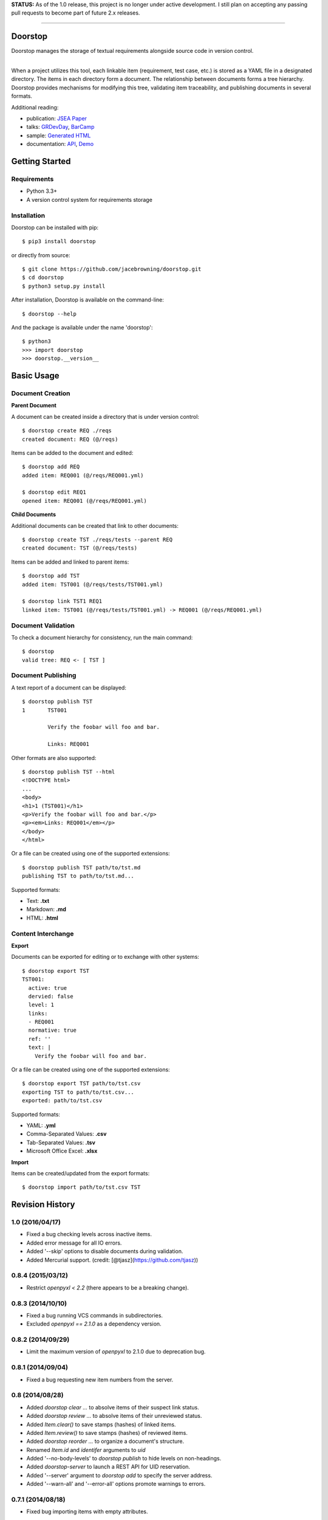 **STATUS:** As of the 1.0 release, this project is no longer under
active development. I still plan on accepting any passing pull requests
to become part of future 2.x releases.

--------------

Doorstop
========

| |Build Status|
| |Coverage Status|
| |Scrutinizer Code Quality|
| |PyPI Version|
| |PyPI Downloads|

Doorstop manages the storage of textual requirements alongside source
code in version control.

| 
| When a project utilizes this tool, each linkable item (requirement,
  test case, etc.) is stored as a YAML file in a designated directory.
  The items in each directory form a document. The relationship between
  documents forms a tree hierarchy. Doorstop provides mechanisms for
  modifying this tree, validating item traceability, and publishing
  documents in several formats.

Additional reading:

-  publication: `JSEA
   Paper <http://www.scirp.org/journal/PaperInformation.aspx?PaperID=44268#.UzYtfWRdXEZ>`__
-  talks:
   `GRDevDay <https://speakerdeck.com/jacebrowning/doorstop-requirements-management-using-python-and-version-control>`__,
   `BarCamp <https://speakerdeck.com/jacebrowning/strip-searched-a-rough-introduction-to-requirements-management>`__
-  sample: `Generated HTML <http://doorstop.info/reqs/index.html>`__
-  documentation: `API <http://doorstop.info/docs/index.html>`__,
   `Demo <http://nbviewer.ipython.org/gist/jacebrowning/9754157>`__

Getting Started
===============

Requirements
------------

-  Python 3.3+
-  A version control system for requirements storage

Installation
------------

Doorstop can be installed with pip:

::

    $ pip3 install doorstop

or directly from source:

::

    $ git clone https://github.com/jacebrowning/doorstop.git
    $ cd doorstop
    $ python3 setup.py install

After installation, Doorstop is available on the command-line:

::

    $ doorstop --help

And the package is available under the name 'doorstop':

::

    $ python3
    >>> import doorstop
    >>> doorstop.__version__

Basic Usage
===========

Document Creation
-----------------

**Parent Document**

A document can be created inside a directory that is under version
control:

::

    $ doorstop create REQ ./reqs
    created document: REQ (@/reqs)

Items can be added to the document and edited:

::

    $ doorstop add REQ
    added item: REQ001 (@/reqs/REQ001.yml)

    $ doorstop edit REQ1
    opened item: REQ001 (@/reqs/REQ001.yml)

**Child Documents**

Additional documents can be created that link to other documents:

::

    $ doorstop create TST ./reqs/tests --parent REQ
    created document: TST (@/reqs/tests)

Items can be added and linked to parent items:

::

    $ doorstop add TST
    added item: TST001 (@/reqs/tests/TST001.yml)

    $ doorstop link TST1 REQ1
    linked item: TST001 (@/reqs/tests/TST001.yml) -> REQ001 (@/reqs/REQ001.yml)

Document Validation
-------------------

To check a document hierarchy for consistency, run the main command:

::

    $ doorstop
    valid tree: REQ <- [ TST ]

Document Publishing
-------------------

A text report of a document can be displayed:

::

    $ doorstop publish TST
    1       TST001

            Verify the foobar will foo and bar.

            Links: REQ001

Other formats are also supported:

::

    $ doorstop publish TST --html
    <!DOCTYPE html>
    ...
    <body>
    <h1>1 (TST001)</h1>
    <p>Verify the foobar will foo and bar.</p>
    <p><em>Links: REQ001</em></p>
    </body>
    </html>

Or a file can be created using one of the supported extensions:

::

    $ doorstop publish TST path/to/tst.md
    publishing TST to path/to/tst.md...

Supported formats:

-  Text: **.txt**
-  Markdown: **.md**
-  HTML: **.html**

Content Interchange
-------------------

**Export**

Documents can be exported for editing or to exchange with other systems:

::

    $ doorstop export TST
    TST001:
      active: true
      dervied: false
      level: 1
      links:
      - REQ001
      normative: true
      ref: ''
      text: |
        Verify the foobar will foo and bar.

Or a file can be created using one of the supported extensions:

::

    $ doorstop export TST path/to/tst.csv
    exporting TST to path/to/tst.csv...
    exported: path/to/tst.csv

Supported formats:

-  YAML: **.yml**
-  Comma-Separated Values: **.csv**
-  Tab-Separated Values: **.tsv**
-  Microsoft Office Excel: **.xlsx**

**Import**

Items can be created/updated from the export formats:

::

    $ doorstop import path/to/tst.csv TST

.. |Build Status| image:: http://img.shields.io/travis/jacebrowning/doorstop/master.svg
   :target: https://travis-ci.org/jacebrowning/doorstop
.. |Coverage Status| image:: http://img.shields.io/coveralls/jacebrowning/doorstop/master.svg
   :target: https://coveralls.io/r/jacebrowning/doorstop
.. |Scrutinizer Code Quality| image:: http://img.shields.io/scrutinizer/g/jacebrowning/doorstop.svg
   :target: https://scrutinizer-ci.com/g/jacebrowning/doorstop/?branch=master
.. |PyPI Version| image:: http://img.shields.io/pypi/v/Doorstop.svg
   :target: https://pypi.python.org/pypi/Doorstop
.. |PyPI Downloads| image:: http://img.shields.io/pypi/dm/Doorstop.svg
   :target: https://pypi.python.org/pypi/Doorstop

Revision History
================

1.0 (2016/04/17)
----------------

- Fixed a bug checking levels across inactive items.
- Added error message for all IO errors.
- Added '--skip' options to disable documents during validation.
- Added Mercurial support. (credit: [@tjasz](https://github.com/tjasz))

0.8.4 (2015/03/12)
------------------

- Restrict `openpyxl < 2.2` (there appears to be a breaking change).

0.8.3 (2014/10/10)
------------------

- Fixed a bug running VCS commands in subdirectories.
- Excluded `openpyxl == 2.1.0` as a dependency version.

0.8.2 (2014/09/29)
------------------

- Limit the maximum version of `openpyxl` to 2.1.0 due to deprecation bug.

0.8.1 (2014/09/04)
------------------

- Fixed a bug requesting new item numbers from the server.

0.8 (2014/08/28)
----------------

- Added `doorstop clear ...` to absolve items of their suspect link status.
- Added `doorstop review ...` to absolve items of their unreviewed status.
- Added `Item.clear()` to save stamps (hashes) of linked items.
- Added `Item.review()` to save stamps (hashes) of reviewed items.
- Added `doorstop reorder ...` to organize a document's structure.
- Renamed `Item.id` and `identifer` arguments to `uid`
- Added '--no-body-levels' to `doorstop publish` to hide levels on non-headings.
- Added `doorstop-server` to launch a REST API for UID reservation.
- Added '--server' argument to `doorstop add` to specify the server address.
- Added '--warn-all' and '--error-all' options promote warnings to errors.

0.7.1 (2014/08/18)
------------------

- Fixed bug importing items with empty attributes.

0.7 (2014/07/08)
----------------

- Added `doorstop delete ...` to delete document directories.
- Added `doorstop export ...` to export content for external tools.
- Fixed `doorstop publish ...` handling of unknown formats.
- Added tree structure and traceability to `index.html`.
- Added clickable links using Item IDs in HTML header tags.
- Fixed bug publishing a document to a directory.
- Fixed bug publishing a document without an extension or type specified.
- Updated `doorstop import ...` to import from document export formats.
- Updated `doorstop edit ...` to support document export/import.
- Renamed `doorstop new ...` to `doorstop create ...`.
- Made 'all' a reserved word, which cannot be used as a prefix.

0.6 (2014/05/15)
----------------

- Refactored `Item` levels into a `Level` class.
- Refactored `Item` identifiers into an `ID` class.
- Refactored `Item` text into a `Text` class (behaves like `str`).
- Methods no longer require nor accept 'document' and 'tree' arguments.
- Renamed `Item.find_rlinks()` to `Item.find_child_links()`.
- Changed '--no-rlink-check' to '--no-child-check'.
- Added `Item.find_child_items()` and `Item.find_child_documents()`.
- Added aliases to Item: parent_links, child_links/items/documents.
- Added '--with-child-links' to `doorstop publish` to publish child links.
- Added `doorstop import ...` CLI to import documents and items.
- Refactored `Document` prefixes in a `Prefix` class.
- Added '--no-level-check' to disable document level validation.
- Added '--reorder' option to `doorstop` to enable reordering.

0.5 (2014/04/25)
----------------

- Converted `Item.issues()` to a property and added `Item.get_issues()`.
- Added '--level' option to `doorstop add` to force an item level.
- Added warnings for duplicate item levels in a document.
- Added warnings for skipped item levels in a document.
- Renamed `Item` methods: add_link -> link, remove_link -> unlink, valid -> validate.
- Renamed `Document` methods: add -> add_item, remove -> remove_item, valid -> validate.
- Renamed `Tree` methods: new -> new_document, add -> add_item, remove -> remove_item, link -> link_items, unlink -> unlink_items, edit -> edit_item, valid -> validate.
- Added `doorstop.importer` functions to add exiting documents and items.

0.4.3 (2014/03/18)
------------------

- Fixed storage of 2-part levels ending in a multiple of 10.

0.4.2 (2014/03/17)
------------------

- Fixed a case where `Item.root` was not set.

0.4.1 (2014/03/16)
------------------

- Fixed auto save/load decorator order.

0.4 (2014/03/16)
----------------

- Added `Tree.delete()` to delete all document directories and item files.
- Added `doorstop publish all <directory>` to publish trees and `index.html`.

0.3 (2014/03/12)
----------------

- Added find_document and find_item convenience functions.
- Added `Document.delete()` to delete a document directory and its item files.

0.2 (2014/03/05)
----------------

- All `Item` text attributes are now be split by sentences and line-wrapped.
- Added `Tree.load()` for cases when lazy loading is too slow.
- Added caching to `Tree.find_item()` and `Tree.find_document()`.


0.1 (2014/02/17)
----------------

- Top-level items are no longer required to have a level ending in zero.
- Added `Item/Document.extended` to get a list of extended attribute names.


0.0.21 (2014/02/14)
-------------------

- Documents can now have item files in sub-folders.


0.0.20 (2014/02/13)
-------------------

- Updated `doorstop.core.report` to support lists of items.


0.0.19 (2014/02/13)
-------------------

- Updated doorstop.core.report to support items or documents.
- Removed the 'iter\_' prefix from all generators.


0.0.18 (2014/02/12)
-------------------

- Fixed CSS bullets indent.


0.0.17 (2014/01/31)
-------------------

- Added caching of `Item` in the `Document` class.
- Added `Document.remove()` to delete an item by its ID.
- `Item.find_rlinks()` will now search the entire tree for links.


0.0.16 (2014/01/28)
-------------------

- Added `Item.find_rlinks()` to return reverse links and child documents.
- Changed the logging format.
- Added a '--project' argument to provide a path to the root of the project.


0.0.15 (2014/01/27)
-------------------

- Fixed a mutable default argument bug in `Item` creation.


0.0.14 (2014/01/27)
-------------------

- Added `Tree/Document/Item.iter_issues()` method to yield all issues.
- `Tree/Document/Item.check()` now logs all issues rather than failing fast.
- Renamed `Tree/Document/Item.check()` to `valid()`.


0.0.13 (2014/01/25)
-------------------

- Added `Document.sep` to separate prefix and item numbers.


0.0.12 (2014/01/24)
-------------------

- Fixed missing package data.


0.0.11 (2014/01/23)
-------------------

- Added `Item.active` property to disable certain items.
- Added `Item.derived` property to disable link checking on certain items.


0.0.10 (2014/01/22)
-------------------

- Switched to embedded CSS in generated HTML.
- Shortened default `Item` and `Document` string formatting.


0.0.9 (2014/01/21)
------------------

- Added top-down link checking.
- Non-normative items with a zero-ended level are now headings.
- Added a CSS for generated HTML.
- The 'publish' command now accepts an output file path.


0.0.8 (2014/01/16)
------------------

- Searching for 'ref' will now also find filenames.
- Item files can now contain arbitrary fields.
- Document prefixes can now contain numbers, dashes, and periods.
- Added a 'normative' attribute to the Item class.


0.0.7 (2013/12/09)
------------------

- Always showing 'ref' in items.
- Reloading item attributes after a save.
- Inserting lines breaks after sentences in item 'text'.


0.0.6 (2013/12/04)
------------------

- Added basic report creation via `doorstop publish ...`.


0.0.5 (2013/11/20)
------------------

- Added item link and reference validation.
- Added cached of loaded items.
- Added preliminary VCS support for Git and Veracity.


0.0.4 (2013/11/04)
------------------

- Implemented `add`, `remove`, `link`, and `unlink` commands.
- Added basic tree validation.


0.0.3 (2013/10/17)
------------------

- Added the initial `Document` class.
- Items can now be ordered by 'level' in a document.
- Initial tutorial created.


0.0.2 (2013/09/25)
------------------

- Changed `doorstop init` to `doorstop new`.
- Added the initial `Item` class.
- Added stubs for the `Document` class.


0.0.1 (2013/09/11)
------------------

- Initial release of Doorstop.


